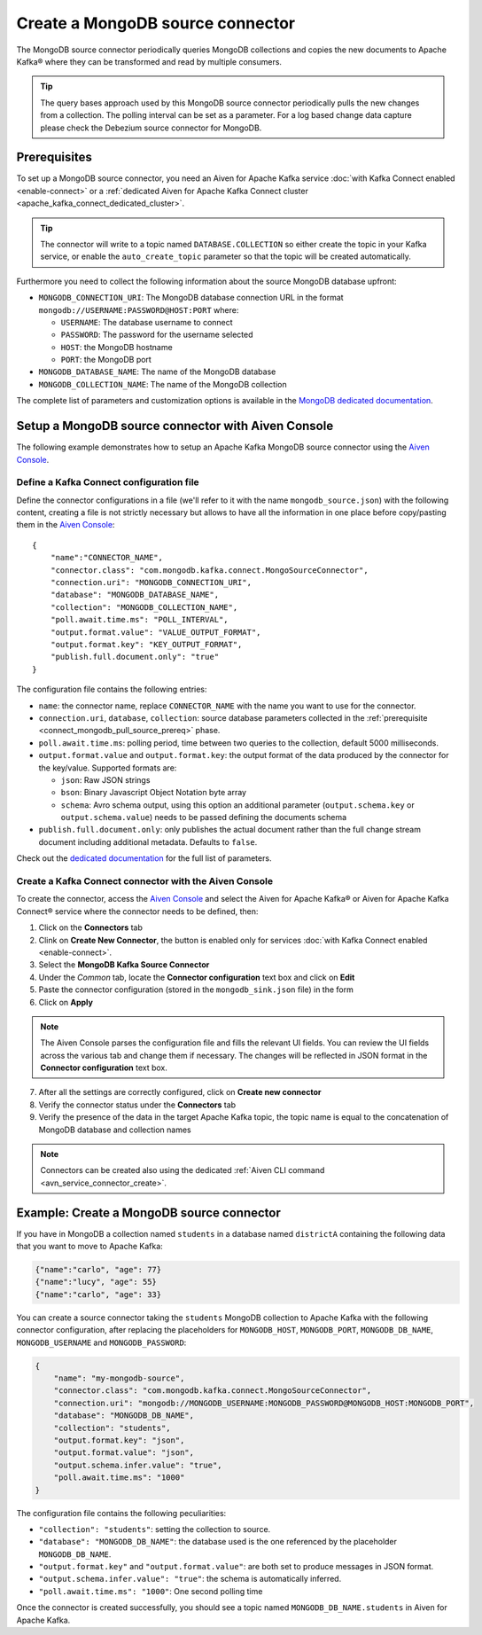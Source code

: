 Create a MongoDB source connector
=================================

The MongoDB source connector periodically queries MongoDB collections and copies the new documents to Apache Kafka® where they can be transformed and read by multiple consumers.

.. Tip::

    The query bases approach used by this MongoDB source connector periodically pulls the new changes from a collection. The polling interval can be set as a parameter. For a log based change data capture please check the Debezium source connector for MongoDB.

.. _connect_mongodb_pull_source_prereq:

Prerequisites
-------------

To set up a MongoDB source connector, you need an Aiven for Apache Kafka service :doc:`with Kafka Connect enabled <enable-connect>` or a :ref:`dedicated Aiven for Apache Kafka Connect cluster <apache_kafka_connect_dedicated_cluster>`. 

.. Tip::

  The connector will write to a topic named ``DATABASE.COLLECTION`` so either create the topic in your Kafka service, or enable the ``auto_create_topic`` parameter so that the topic will be created automatically.

Furthermore you need to collect the following information about the source MongoDB database upfront:

* ``MONGODB_CONNECTION_URI``: The MongoDB database connection URL in the format ``mongodb://USERNAME:PASSWORD@HOST:PORT`` where:

  * ``USERNAME``: The database username to connect
  * ``PASSWORD``: The password for the username selected
  * ``HOST``: the MongoDB hostname
  * ``PORT``: the MongoDB port

* ``MONGODB_DATABASE_NAME``: The name of the MongoDB database
* ``MONGODB_COLLECTION_NAME``: The name of the MongoDB collection

The complete list of parameters and customization options is available in the `MongoDB dedicated documentation <https://docs.mongodb.com/kafka-connector/current/>`_.

Setup a MongoDB source connector with Aiven Console
-------------------------------------------------------

The following example demonstrates how to setup an Apache Kafka MongoDB source connector using the `Aiven Console <https://console.aiven.io/>`_.

Define a Kafka Connect configuration file
'''''''''''''''''''''''''''''''''''''''''

Define the connector configurations in a file (we'll refer to it with the name ``mongodb_source.json``) with the following content, creating a file is not strictly necessary but allows to have all the information in one place before copy/pasting them in the `Aiven Console <https://console.aiven.io/>`_:

::

    {
        "name":"CONNECTOR_NAME",
        "connector.class": "com.mongodb.kafka.connect.MongoSourceConnector",
        "connection.uri": "MONGODB_CONNECTION_URI",
        "database": "MONGODB_DATABASE_NAME",
        "collection": "MONGODB_COLLECTION_NAME",
        "poll.await.time.ms": "POLL_INTERVAL",
        "output.format.value": "VALUE_OUTPUT_FORMAT",
        "output.format.key": "KEY_OUTPUT_FORMAT",
        "publish.full.document.only": "true"
    }

The configuration file contains the following entries:

* ``name``: the connector name, replace ``CONNECTOR_NAME`` with the name you want to use for the connector.
* ``connection.uri``, ``database``, ``collection``: source database parameters collected in the :ref:`prerequisite <connect_mongodb_pull_source_prereq>` phase. 
* ``poll.await.time.ms``: polling period, time between two queries to the collection, default 5000 milliseconds.
* ``output.format.value`` and ``output.format.key``: the output format of the data produced by the connector for the key/value. Supported formats are: 
    
  * ``json``: Raw JSON strings 
  * ``bson``: Binary Javascript Object Notation byte array
  * ``schema``: Avro schema output, using this option an additional parameter (``output.schema.key`` or ``output.schema.value``) needs to be passed defining the documents schema

* ``publish.full.document.only``: only publishes the actual document rather than the full change stream document including additional metadata. Defaults to ``false``.


Check out the `dedicated documentation <https://docs.mongodb.com/kafka-connector/current/>`_ for the full list of parameters.

Create a Kafka Connect connector with the Aiven Console
'''''''''''''''''''''''''''''''''''''''''''''''''''''''

To create the connector, access the `Aiven Console <https://console.aiven.io/>`_ and select the Aiven for Apache Kafka® or Aiven for Apache Kafka Connect® service where the connector needs to be defined, then:

1. Click on the **Connectors** tab
2. Clink on **Create New Connector**, the button is enabled only for services :doc:`with Kafka Connect enabled <enable-connect>`.
3. Select the **MongoDB Kafka Source Connector**
4. Under the *Common* tab, locate the **Connector configuration** text box and click on **Edit**
5. Paste the connector configuration (stored in the ``mongodb_sink.json`` file) in the form
6. Click on **Apply**

.. Note::

    The Aiven Console parses the configuration file and fills the relevant UI fields. You can review the UI fields across the various tab and change them if necessary. The changes will be reflected in JSON format in the **Connector configuration** text box.

7. After all the settings are correctly configured, click on **Create new connector**
8. Verify the connector status under the **Connectors** tab
9. Verify the presence of the data in the target Apache Kafka topic, the topic name is equal to the concatenation of MongoDB database and collection names

.. Note::

    Connectors can be created also using the dedicated :ref:`Aiven CLI command <avn_service_connector_create>`.

Example: Create a MongoDB source connector
------------------------------------------

If you have in MongoDB a collection named ``students`` in a database named ``districtA`` containing the following data that you want to move to Apache Kafka:

.. code-block:: json

    {"name":"carlo", "age": 77}
    {"name":"lucy", "age": 55}
    {"name":"carlo", "age": 33}

You can create a source connector taking the ``students`` MongoDB collection to Apache Kafka with the following connector configuration, after replacing the placeholders for ``MONGODB_HOST``, ``MONGODB_PORT``, ``MONGODB_DB_NAME``, ``MONGODB_USERNAME`` and ``MONGODB_PASSWORD``:

.. code-block:: json

    {
        "name": "my-mongodb-source",
        "connector.class": "com.mongodb.kafka.connect.MongoSourceConnector",
        "connection.uri": "mongodb://MONGODB_USERNAME:MONGODB_PASSWORD@MONGODB_HOST:MONGODB_PORT",
        "database": "MONGODB_DB_NAME",
        "collection": "students",
        "output.format.key": "json",
        "output.format.value": "json",
        "output.schema.infer.value": "true",
        "poll.await.time.ms": "1000"   
    }

The configuration file contains the following peculiarities:

* ``"collection": "students"``: setting the collection to source.
* ``"database": "MONGODB_DB_NAME"``: the database used is the one referenced by the placeholder ``MONGODB_DB_NAME``.
* ``"output.format.key"`` and ``"output.format.value"``: are both set to produce messages in JSON format.
* ``"output.schema.infer.value": "true"``: the schema is automatically inferred.
* ``"poll.await.time.ms": "1000"``: One second polling time

Once the connector is created successfully, you should see a topic named ``MONGODB_DB_NAME.students`` in Aiven for Apache Kafka.
